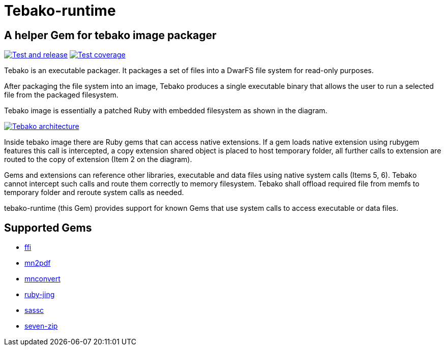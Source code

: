 = Tebako-runtime

== A helper Gem for tebako image packager

image:https://github.com/maxirmx/tebako-runtime/actions/workflows/test-and-release.yml/badge.svg["Test and release", link="https://github.com/maxirmx/tebako-runtime/actions/workflows/test-and-release.yml"]
image:https://codecov.io/gh/tamatebako/tebako-runtime/graph/badge.svg?token=CXNsUymRsM["Test coverage", link="https://codecov.io/gh/tamatebako/tebako-runtime"]

Tebako is an executable packager. It packages a set of files into a DwarFS file system for read-only purposes.

After packaging the file system into an image, Tebako produces a single executable binary that allows the user to run a selected file from the packaged filesystem.

Tebako image is essentially a patched Ruby with embedded filesystem as shown in the diagram.

image:https://user-images.githubusercontent.com/2081498/150532110-75b60f61-0dc0-4697-abe9-59133878ae8c.jpg["Tebako architecture", link="https://user-images.githubusercontent.com/2081498/150532110-75b60f61-0dc0-4697-abe9-59133878ae8c.jpg"]

Inside tebako image there are Ruby gems that can access native extensions. If a gem loads native extension using rubygem features this call is intercepted, a copy extension shared object is placed to
host temporary folder, all further calls to extension are routed to the copy of extension (Item 2 on the diagram).

Gems and extensions can reference other libraries, executable and data files using native system calls (Items 5, 6). Tebako cannot intercept such calls and route them correctly to
memory filesystem.  Tebako shall offload required file from memfs to temporary folder and reroute system calls as needed.

tebako-runtime (this Gem) provides support for known Gems that use system calls to access executable or data files.

== Supported Gems

* https://rubygems.org/gems/ffi[ffi]
* https://rubygems.org/gems/mn2pdf[mn2pdf]
* https://rubygems.org/gems/mnconvert[mnconvert]
* https://rubygems.org/gems/ruby-jing[ruby-jing]
* https://rubygems.org/gems/sassc[sassc]
* https://rubygems.org/gems/seven-zip[seven-zip]
